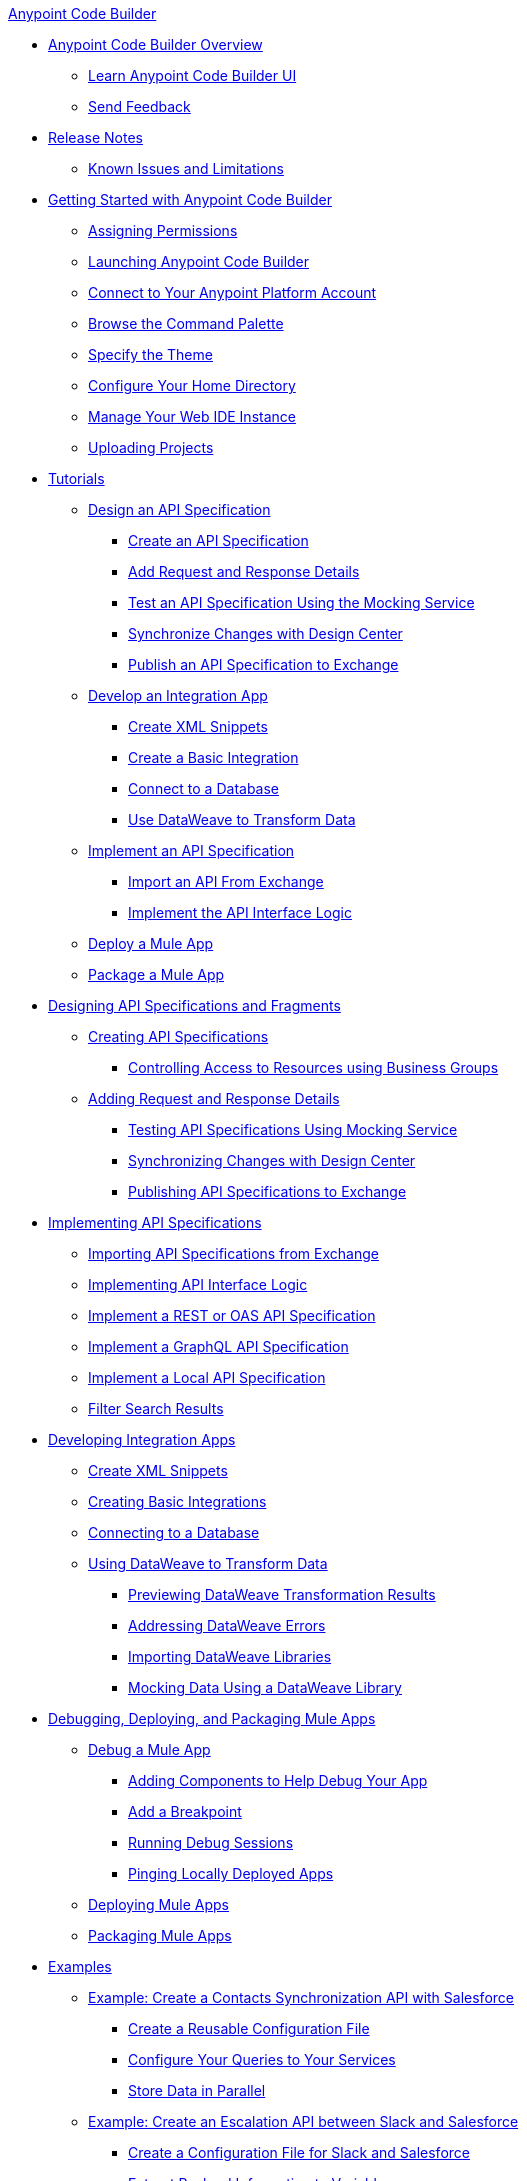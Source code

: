 .xref:index.adoc[Anypoint Code Builder]
* xref:index.adoc[Anypoint Code Builder Overview]
** xref:learn-ui-elements.adoc[Learn Anypoint Code Builder UI]
** xref:send-feedback.adoc[Send Feedback]
* xref:acb-release-notes.adoc[Release Notes]
** xref:known-issues-and-limitations.adoc[Known Issues and Limitations]

* xref:get-started.adoc[Getting Started with Anypoint Code Builder]
** xref:configure-permissions.adoc[Assigning Permissions]
** xref:load-acb-web-ide.adoc[Launching Anypoint Code Builder]
** xref:configure-mulesoft-environment.adoc[Connect to Your Anypoint Platform Account]
** xref:use-the-command-palette.adoc[Browse the Command Palette]
** xref:customize-look-and-feel.adoc[Specify the Theme]
** xref:work-on-home-directory.adoc[Configure Your Home Directory]
** xref:manage-web-ide-instance.adoc[Manage Your Web IDE Instance]
** xref:upload-a-project.adoc[Uploading Projects]





* xref:tutorial-overview.adoc[Tutorials]
** xref:tutorial-design-api-speci.adoc[Design an API Specification]
*** xref:tutorial-create-api-spec.adoc[Create an API Specification]
*** xref:tutorial-add-request-response-details.adoc[Add Request and Response Details]
*** xref:tutorial-test-api-spec.adoc[Test an API Specification Using the Mocking Service]
*** xref:tutorial-sync-with-design-center.adoc[Synchronize Changes with Design Center]
*** xref:tutorial-publish-api-spec-to-exchange.adoc[Publish an API Specification to Exchange]
** xref:tutorial-develop-integration-app.adoc[Develop an Integration App]
*** xref:tutorial-create-xml-snippets.adoc[Create XML Snippets]
*** xref:tutorial-create-basic-integration.adoc[Create a Basic Integration]
*** xref:tutorial-connect-to-db.adoc[Connect to a Database]
*** xref:tutorial-use-dataweave-to-transform-data.adoc[Use DataWeave to Transform Data]
** xref:tutorial-implement-api-spec.adoc[Implement an API Specification]
*** xref:tutorial-import-api-spec-from-exchange.adoc[Import an API From Exchange]
*** xref:tutorial-implement-api-interface-logic.adoc[Implement the API Interface Logic]
** xref:tutorial-deploy-mule-app.adoc[Deploy a Mule App]
** xref:tutorial-package-mule-app.adoc[Package a Mule App]


* xref:design-api-specification.adoc[Designing API Specifications and Fragments]
** xref:design-api-specification-from-scratch.adoc[Creating API Specifications]
*** xref:business-group-support.adoc[Controlling Access to Resources using Business Groups]
** xref:add-request-response-details.adoc[Adding Request and Response Details]
*** xref:test-api-specification.adoc[Testing API Specifications Using Mocking Service]
*** xref:synchronize-with-design-center.adoc[Synchronizing Changes with Design Center]
*** xref:publish-api-spec-to-exchange.adoc[Publishing API Specifications to Exchange]

* xref:implement-api-specification.adoc[Implementing API Specifications]
** xref:import-api-specification-from-exchange.adoc[Importing API Specifications from Exchange]
** xref:implement-api-interface-logic.adoc[Implementing API Interface Logic]
** xref:implement-a-rest-oas-api-spec.adoc[Implement a REST or OAS API Specification]
** xref:implement-a-graphql-api-specification.adoc[Implement a GraphQL API Specification]
** xref:implement-local-api-specification.adoc[Implement a Local API Specification]
** xref:filter-search-results.adoc[Filter Search Results]

* xref:develop-integration.adoc[Developing Integration Apps]
** xref:create-xml-snippets.adoc[Create XML Snippets]
** xref:create-basic-integration.adoc[Creating Basic Integrations]
** xref:connect-to-a-db.adoc[Connecting to a Database]
** xref:use-dataweave-to-transform-data.adoc[Using DataWeave to Transform Data]
*** xref:dataweave-execution-preview.adoc[Previewing DataWeave Transformation Results]
*** xref:dataweave-validations.adoc[Addressing DataWeave Errors]
*** xref:import-dataweave-library[Importing DataWeave Libraries]
*** xref:mock-data-using-dw-library.adoc[Mocking Data Using a DataWeave Library]

* xref:debug-deploy-package.adoc[Debugging, Deploying, and Packaging Mule Apps]
** xref:debug-a-mule-application.adoc[Debug a Mule App]
*** xref:debug-add-logger-set-variables.adoc[Adding Components to Help Debug Your App]
*** xref:debug-add-breakpoints.adoc[Add a Breakpoint]
*** xref:run-a-debug-session.adoc[Running Debug Sessions]
*** xref:ping-locally-deployed-app.adoc[Pinging Locally Deployed Apps]
** xref:deploy-mule-application.adoc[Deploying Mule Apps]
** xref:package-mule-application.adoc[Packaging Mule Apps]


* xref:code-builder-usecases.adoc[Examples]
** xref:create-synchronization-sfdc-api.adoc[Example: Create a Contacts Synchronization API with Salesforce]
*** xref:create-config-files.adoc[Create a Reusable Configuration File]
*** xref:sync-api-configure-queries.adoc[Configure Your Queries to Your Services]
*** xref:store-data-in-parallel.adoc[Store Data in Parallel]

** xref:create-escalation-slack-api.adoc[Example: Create an Escalation API between Slack and Salesforce]
*** xref:create-config-files-slack-sfdc.adoc[Create a Configuration File for Slack and Salesforce]
*** xref:extract-payload-information.adoc[Extract Payload Information to Variables]
*** xref:add-condition-to-your-flow.adoc[Add a Condition to Your Flow Logic]
*** xref:configure-slack-integration.adoc[Configure Slack Integration]


** xref:local-api-specification-tutorial.adoc[Iteratively Design an API Specification and Implement it]

** xref:implement-a-graphql-api.adoc[Implement a GraphQL API]
*** xref:test-graphql-first-implementation.adoc[Test Your GraphQL Implementation]
*** xref:configure-graphql-flow-responses.adoc[Configure Responses for Your GraphQL Implementation]


* xref:troubleshooting.adoc[Troubleshooting]
** xref:manage-mule-runtime.adoc[Manage Mule Runtime in Code Builder]